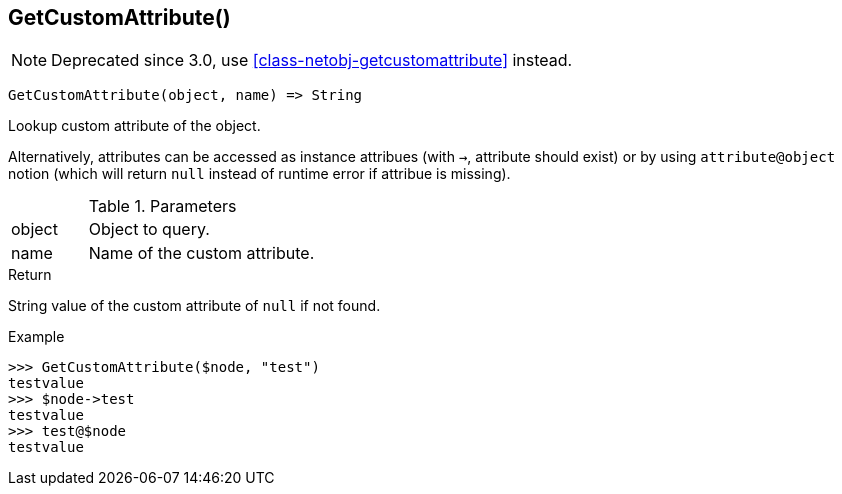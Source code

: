 [.nxsl-function]
[[func-getcustomattribute]]
== GetCustomAttribute()

NOTE: Deprecated since 3.0, use <<class-netobj-getcustomattribute>> instead.

[source,c]
----
GetCustomAttribute(object, name) => String
----

Lookup custom attribute of the object.

Alternatively, attributes can be accessed as instance attribues (with `->`, attribute should exist) or by using `attribute@object` notion (which will return `null` instead of runtime error if attribue is missing).

.Parameters
[cols="1,3" grid="none", frame="none"]
|===
|object|Object to query.
|name|Name of the custom attribute.
|===

.Return

String value of the custom attribute of `null` if not found.

.Example
[.source]
....
>>> GetCustomAttribute($node, "test")
testvalue
>>> $node->test
testvalue
>>> test@$node
testvalue
....
